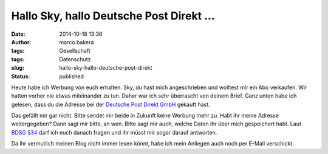 Hallo Sky, hallo Deutsche Post Direkt ...
#########################################
:date: 2014-10-18 13:36
:author: marco.bakera
:tags: Gesellschaft
:tags: Datenschutz
:slug: hallo-sky-hallo-deutsche-post-direkt
:status: published

Heute habe ich Werbung von euch erhalten. Sky, du hast mich
angeschrieben und wolltest mir ein Abo verkaufen. Wir hatten vorher nie
etwas miteinander zu tun. Daher war ich sehr überrascht von deinem
Brief. Ganz unten habe ich gelesen, dass du die Adresse bei der
`Deutsche Post Direkt
GmbH <https://www.deutschepost.de/de/d/deutsche-post-direkt.html>`__
gekauft hast.

Das gefällt mir gar nicht. Bitte sendet mir beide in Zukunft keine
Werbung mehr zu. Habt ihr meine Adresse weitergegeben? Dann sagt mir
bitte, an wen. Bitte sagt mir auch, welche Daten ihr über mich
gespeichert habt. Laut `BDSG
§34 <http://www.gesetze-im-internet.de/bdsg_1990/__34.html>`__ darf ich
euch danach fragen und ihr müsst mir sogar darauf antworten.

Da ihr vermutlich meinen Blog nicht immer lesen könnt, habe ich mein
Anliegen auch noch per E-Mail verschickt.
